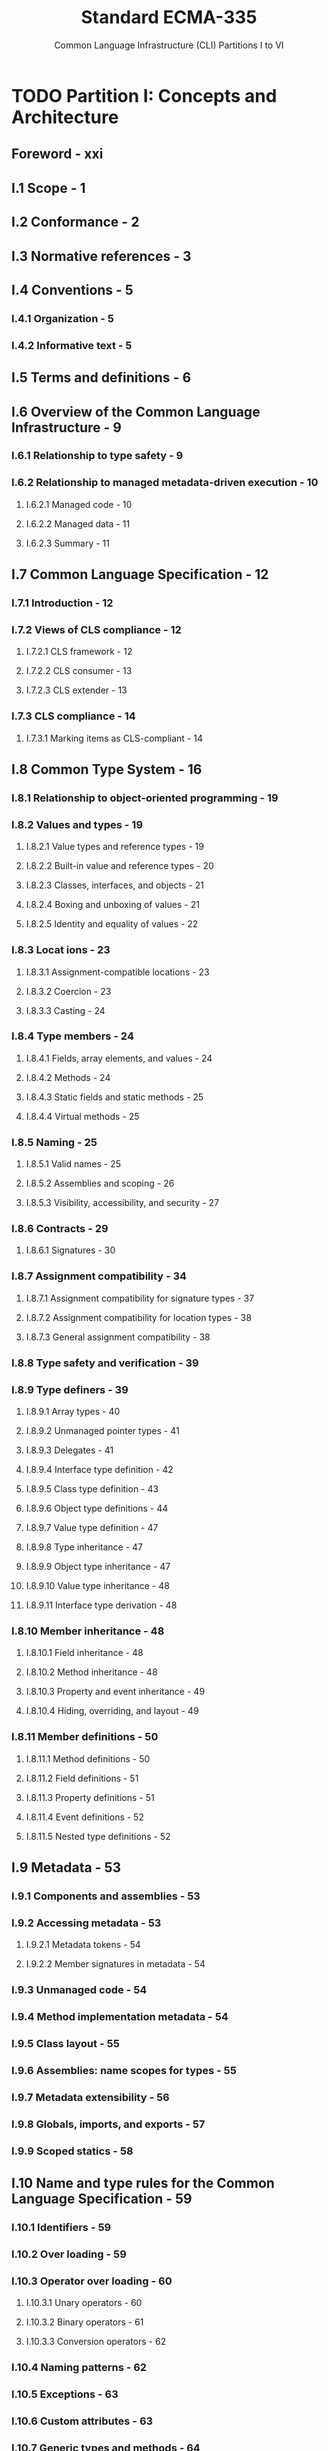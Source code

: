 #+TITLE: Standard ECMA-335
#+SUBTITLE: Common Language Infrastructure (CLI) Partitions I to VI
#+Edition: 6th, Jun 2012
#+STARTUP: entitiespretty
#+STARTUP: indent
#+STARTUP: overview

* TODO Partition I: Concepts and Architecture
** Foreword - xxi
** I.1 Scope - 1
** I.2 Conformance - 2
** I.3 Normative references - 3
** I.4 Conventions - 5
*** I.4.1 Organization - 5
*** I.4.2 Informative text - 5

** I.5 Terms and definitions - 6
** I.6 Overview of the Common Language Infrastructure - 9
*** I.6.1 Relationship to type safety - 9
*** I.6.2 Relationship to managed metadata-driven execution - 10
**** I.6.2.1 Managed code - 10
**** I.6.2.2 Managed data - 11
**** I.6.2.3 Summary - 11

** I.7 Common Language Specification - 12
*** I.7.1 Introduction - 12
*** I.7.2 Views of CLS compliance - 12
**** I.7.2.1 CLS framework - 12
**** I.7.2.2 CLS consumer - 13
**** I.7.2.3 CLS extender - 13

*** I.7.3 CLS compliance - 14
**** I.7.3.1 Marking items as CLS-compliant - 14

** I.8 Common Type System - 16
*** I.8.1 Relationship to object-oriented programming - 19
*** I.8.2 Values and types - 19
**** I.8.2.1 Value types and reference types - 19
**** I.8.2.2 Built-in value and reference types - 20
**** I.8.2.3 Classes, interfaces, and objects - 21
**** I.8.2.4 Boxing and unboxing of values - 21
**** I.8.2.5 Identity and equality of values - 22

*** I.8.3 Locat ions - 23
**** I.8.3.1 Assignment-compatible locations - 23
**** I.8.3.2 Coercion - 23
**** I.8.3.3 Casting - 24

*** I.8.4 Type members - 24
**** I.8.4.1 Fields, array elements, and values - 24
**** I.8.4.2 Methods - 24
**** I.8.4.3 Static fields and static methods - 25
**** I.8.4.4 Virtual methods - 25

*** I.8.5 Naming - 25
**** I.8.5.1 Valid names - 25
**** I.8.5.2 Assemblies and scoping - 26
**** I.8.5.3 Visibility, accessibility, and security - 27

*** I.8.6 Contracts - 29
**** I.8.6.1 Signatures - 30

*** I.8.7 Assignment compatibility - 34
**** I.8.7.1 Assignment compatibility for signature types - 37
**** I.8.7.2 Assignment compatibility for location types - 38
**** I.8.7.3 General assignment compatibility - 38

*** I.8.8 Type safety and verification - 39
*** I.8.9 Type definers - 39
**** I.8.9.1 Array types - 40
**** I.8.9.2 Unmanaged pointer types - 41
**** I.8.9.3 Delegates - 41
**** I.8.9.4 Interface type definition - 42
**** I.8.9.5 Class type definition - 43
**** I.8.9.6 Object type definitions - 44
**** I.8.9.7 Value type definition - 47
**** I.8.9.8 Type inheritance - 47
**** I.8.9.9 Object type inheritance - 47
**** I.8.9.10 Value type inheritance - 48
**** I.8.9.11 Interface type derivation - 48

*** I.8.10 Member inheritance - 48
**** I.8.10.1 Field inheritance - 48
**** I.8.10.2 Method inheritance - 48
**** I.8.10.3 Property and event inheritance - 49
**** I.8.10.4 Hiding, overriding, and layout - 49

*** I.8.11 Member definitions - 50
**** I.8.11.1 Method definitions - 50
**** I.8.11.2 Field definitions - 51
**** I.8.11.3 Property definitions - 51
**** I.8.11.4 Event definitions - 52
**** I.8.11.5 Nested type definitions - 52

** I.9 Metadata - 53
*** I.9.1 Components and assemblies - 53
*** I.9.2 Accessing metadata - 53
**** I.9.2.1 Metadata tokens - 54
**** I.9.2.2 Member signatures in metadata - 54

*** I.9.3 Unmanaged code - 54
*** I.9.4 Method implementation metadata - 54
*** I.9.5 Class layout - 55
*** I.9.6 Assemblies: name scopes for types - 55
*** I.9.7 Metadata extensibility - 56
*** I.9.8 Globals, imports, and exports - 57
*** I.9.9 Scoped statics - 58

** I.10 Name and type rules for the Common Language Specification - 59
*** I.10.1 Identifiers - 59
*** I.10.2 Over loading - 59
*** I.10.3 Operator over loading - 60
**** I.10.3.1 Unary operators - 60
**** I.10.3.2 Binary operators - 61
**** I.10.3.3 Conversion operators - 62

*** I.10.4 Naming patterns - 62
*** I.10.5 Exceptions - 63
*** I.10.6 Custom attributes - 63
*** I.10.7 Generic types and methods - 64
**** I.10.7.1 Nested type parameter re-declaration - 64
**** I.10.7.2 Type names and arity encoding - 65
**** I.10.7.3 Type constraint re-declaration - 66
**** I.10.7.4 Constraint type restrictions - 67
**** I.10.7.5 Frameworks and accessibility of nested types - 67
**** I.10.7.6 Frameworks and abstract or virtual methods - 68

** I.11 Collected Common Language Specification rules - 69
** I.12 Virtual Execution System - 72
*** I.12.1 Supported data types - 72
**** I.12.1.1 Native size: native int, native unsigned int, O and & - 73
**** I.12.1.2 Handling of short integer data types - 74
**** I.12.1.3 Handling of floating-point data types - 75
**** I.12.1.4 CIL instructions and numeric types - 76
**** I.12.1.5 CIL instructions and pointer types - 77
**** I.12.1.6 Aggregate data - 78

*** I.12.2 Module information - 81
*** I.12.3 Machine state - 81
**** I.12.3.1 The global state - 81
**** I.12.3.2 Method state - 82

*** I.12.4 Control flow - 85
**** I.12.4.1 Method calls - 86
**** I.12.4.2 Exception handling - 89

*** I.12.5 Proxies and remoting - 99
*** I.12.6 Memory model and optimizations - 100
**** I.12.6.1 The memory store - 100
**** I.12.6.2 Alignment - 100
**** I.12.6.3 Byte ordering - 100
**** I.12.6.4 Optimization - 100
**** I.12.6.5 Locks and threads - 101
**** I.12.6.6 Atomic reads and writes - 102
**** I.12.6.7 Volatile reads and writes - 102
**** I.12.6.8 Other memory model issues - 103

* TODO Partition II: Metadata Definition and Semantics
** II.1 Introduction - 105
** II.2 Overview - 106
** II.3 Validation and verification - 107
** II.4 Introductory examples - 108
*** II.4.1 "Hello world!" - 108
*** II.4.2 Other examples - 108

** II.5 General syntax - 109
*** II.5.1 General syntax notation - 109
*** II.5.2 Basic syntax categories - 109
*** II.5.3 Identifiers - 110
*** II.5.4 Labels and lists of labels - 111
*** II.5.5 Lists of hex bytes - 111
*** II.5.6 Floating-point numbers - 111
*** II.5.7 Source line information - 112
*** II.5.8 File names - 112
*** II.5.9 Attributes and metadata - 112
*** II.5.10 ilasm source files - 112

** II.6 Assemblies, manifests and modules - 114
*** II.6.1 Overview of modules, assemblies, and files - 114
*** II.6.2 Defining an assembly - 115
**** II.6.2.1 Information about the assembly (AsmDecl) - 115
**** II.6.2.2 Manifest resources - 118
**** II.6.2.3 Associating files with an assembly - 118

*** II.6.3 Referencing assemblies - 118
*** II.6.4 Declaring modules - 119
*** II.6.5 Referencing modules - 120
*** II.6.6 Declarations inside a module or assembly - 120
*** II.6.7 Exported type definitions - 120
*** II.6.8 Type forwarders - 121

** II.7 Types and signatures - 122
*** II.7.1 Types - 122
**** II.7.1.1 modreq and modopt - 123
**** II.7.1.2 pinned - 123

*** II.7.2 Built-in types - 124
*** II.7.3 References to user-defined types (TypeReference) - 124
*** II.7.4 Native data types - 125

** II.8 Visibility, accessibility and hiding - 127
*** II.8.1 Visibility of top - level types and accessibility of nested types - 127
*** II.8.2 Accessibility - 127
*** II.8.3 Hiding - 127

** II.9 Generics - 128
*** II.9.1 Generic type definitions - 128
*** II.9.2 Generics and recursive inheritance graphs - 129
*** II.9.3 Generic method definitions - 130
*** II.9.4 Instant iat ing generic types - 131
*** II.9.5 Generics variance - 132
*** II.9.6 Assignment compatibility of instantiated types - 132
*** II.9.7 Validity of member signatures - 133
*** II.9.8 Signatures and binding - 134
*** II.9.9 Inheritance and overriding - 135
*** II.9.10 Explicit method overrides - 136
*** II.9.11 Constraints on generic parameters - 137
*** II.9.12 References to members of generic types - 138

** II.10 Defining types - 139
*** II.10.1 Type header (ClassHeader) - 139
**** II.10.1.1 Visibility and accessibility attributes - 140
**** II.10.1.2 Type layout attributes - 141
**** II.10.1.3 Type semantics attributes - 141
**** II.10.1.4 Inheritance attributes - 142
**** II.10.1.5 Interoperation attributes - 142
**** II.10.1.6 Special handling attributes - 142
**** II.10.1.7 Generic parameters (GenPars) - 143

*** II.10.2 Body of a type definition - 146
*** II.10.3 Introducing and overriding virtual methods - 147
**** II.10.3.1 Introducing a virtual method - 147
**** II.10.3.2 The .override directive - 147
**** II.10.3.3 Accessibility and overriding - 148
**** II.10.3.4 Impact of overrides on derived classes - 149

*** II.10.4 Method implementation requirements - 150
*** II.10.5 Special members - 150
**** II.10.5.1 Instance constructor - 150
**** II.10.5.2 Instance finalizer - 151
**** II.10.5.3 Type initializer - 151

*** II.10.6 Nested types - 153
*** II.10.7 Controlling instance layout - 153
*** II.10.8 Global fields and methods - 154

** II.11 Semantics of classes - 156
** II.12 Semantics of interfaces - 157
*** II.12.1 Implementing interfaces - 157
*** II.12.2 Implementing virtual methods on interfaces - 157
**** II.12.2.1 Interface Implementation Examples - 159

** II.13 Semantics of value types - 162
*** II.13.1 Referencing value types - 163
*** II.13.2 Initializing value types - 163
*** II.13.3 Methods of value types - 164

** II.14 Semant ics of special types - 166
*** II.14.1 Vectors - 166
*** II.14.2 Arrays - 166
*** II.14.3 Enums - 168
*** II.14.4 Pointer types - 169
**** II.14.4.1 Unmanaged pointers - 170
**** II.14.4.2 Managed pointers - 171

*** II.14.5 Method pointers - 171
*** II.14.6 Delegates - 172
**** II.14.6.1 Delegate signature compatibility - 173
**** II.14.6.2 Synchronous calls to delegates - 174
**** II.14.6.3 Asynchronous calls to delegates - 175

** II.15 Defining, referencing, and calling methods - 177
*** II.15.1 Method descriptors - 177
**** II.15.1.1 Method declarations - 177
**** II.15.1.2 Method definitions - 177
**** II.15.1.3 Method references - 177
**** II.15.1.4 Method implementations - 177

*** II.15.2 Static, instance, and virtual methods - 177
*** II.15.3 Calling convention - 178
*** II.15.4 Defining methods - 179
**** II.15.4.1 Method body - 180
**** II.15.4.2 Predefined attributes on methods - 182
**** II.15.4.3 Implementation attributes of methods - 184
**** II.15.4.4 Scope blocks - 186
**** II.15.4.5 vararg methods - 186

*** II.15.5 Unmanaged methods - 187
**** II.15.5.1 Method transition thunks - 187
**** II.15.5.2 Platform invoke - 188
**** II.15.5.3 Method calls via function pointers - 189
**** II.15.5.4 Data type marshaling - 189

** II.16 Defining and referencing fields - 190
*** II.16.1 Attributes of fields - 190
**** II.16.1.1 Accessibility information - 191
**** II.16.1.2 Field contract attributes - 191
**** II.16.1.3 Interoperation attributes - 191
**** II.16.1.4 Other attributes - 192

*** II.16.2 Field init metadata - 192
*** II.16.3 Embedding data in a PE file - 193
**** II.16.3.1 Data declaration - 193
**** II.16.3.2 Accessing data from the PE file - 194

*** II.16.4 Initialization of non-literal static data - 194
**** II.16.4.1 Data known at link time - 194

*** II.16.5 Data known at load time - 195
*** II.16.5.1 Data known at run time - 195

** II.17 Defining properties - 196
** II.18 Defining events - 198
** II.19 Exception handling - 201
*** II.19.1 Protected blocks - 201
*** II.19.2 Handler blocks - 201
*** II.19.3 Catch blocks - 202
*** II.19.4 Filter blocks - 202
*** II.19.5 Finally blocks - 203
*** II.19.6 Fault handlers - 203

** II.20 Declarative security - 204
** II.21 Custom attributes - 205
*** II.21.1 CLS conventions : custom attribute usage - 205
*** II.21.2 Attributes used by the CLI - 205
**** II.21.2.1 Pseudo custom attributes - 206
**** II.21.2.2 Custom attributes defined by the CLS - 207
**** II.21.2.3 Custom attributes for security - 207
**** II.21.2.4 Custom attributes for TLS - 207
**** II.21.2.5 Custom attributes, various - 208

** II.22 Metadata logical format: tables - 209
*** II.22.1 Metadata validation rules - 210
*** II.22.2 Assembly : 0 x20 - 211
*** II.22.3 AssemblyOS : 0x22 - 212
*** II.22.4 AssemblyProcessor : 0x21 - 212
*** II.22.5 AssemblyRef : 0x23 - 212
*** II.22.6 AssemblyRefOS : 0x25 - 213
*** II.22.7 AssemblyRefProcessor : 0x24 - 213
*** II.22.8 ClassLayout : 0x0F - 214
*** II.22.9 Constant : 0x0B - 216
*** II.22.10 CustomAttribute : 0x0C - 216
*** II.22.11 DeclSecurity : 0x0E - 218
*** II.22.12 EventMap : 0x12 - 220
*** II.22.13 Event : 0x14 - 220
*** II.22.14 ExportedType : 0x27 - 222
*** II.22.15 Field : 0x04 - 223
*** II.22.16 FieldLayout : 0x10 - 225
*** II.22.17 FieldMarshal : 0x0D - 226
*** II.22.18 FieldRVA : 0x1D - 227
*** II.22.19 File : 0x26 - 227
*** II.22.20 GenericParam : 0x2A - 228
*** II.22.21 GenericParamConstraint : 0x2C - 229
*** II.22.22 ImplMap : 0x1C - 230
*** II.22.23 InterfaceImpl : 0x09 - 231
*** II.22.24 ManifestResource : 0x28 - 231
*** II.22.25 MemberRef : 0x0A - 232
*** II.22.26 MethodDef : 0x06 - 233
*** II.22.27 MethodImpl : 0x19 - 236
*** II.22.28 MethodSemantics : 0x18 - 237
*** II.22.29 MethodSpec : 0x2B - 238
*** II.22.30 Module : 0x00 - 239
*** II.22.31 ModuleRef : 0x1A - 239
*** II.22.32 NestedClass : 0x29 - 240
*** II.22.33 Param : 0x08 - 240
*** II.22.34 Property : 0x17 - 241
*** II.22.35 PropertyMap : 0x15 - 242
*** II.22.36 StandAloneSig : 0x11 - 243
*** II.22.37 TypeDef : 0x02 - 243
*** II.22.38 TypeRef : 0x01 - 247
*** II.22.39 TypeSpec : 0x1B - 248

** II.23 Metadata logical format: other structures - 249
*** II.23.1 Bitmasks and flags - 249
**** II.23.1.1 Values for AssemblyHashAlgorithm - 249
**** II.23.1.2 Values for AssemblyFlags - 249
**** II.23.1.3 Values for Culture - 249
**** II.23.1.4 Flags for events [EventAttributes] - 250
**** II.23.1.5 Flags for fields [FieldAttributes] - 250
**** II.23.1.6 Flags for files [FileAttributes] - 251
**** II.23.1.7 Flags for Generic Parameters [GenericParamAttributes] - 251
**** II.23.1.8 Flags for ImplMap [PInvokeAttributes] - 251
**** II.23.1.9 Flags for ManifestResource [ManifestResourceAttributes] - 252
**** II.23.1.10 Flags for methods [MethodAttributes] - 252
**** II.23.1.11 Flags for methods [MethodImplAttributes] - 253
**** II.23.1.12 Flags for MethodSemantics [MethodSemanticsAttributes] - 253
**** II.23.1.13 Flags for params [ParamAttributes] - 253
**** II.23.1.14 Flags for properties [PropertyAttributes] - 254
**** II.23.1.15 Flags for types [TypeAttributes] - 254
**** II.23.1.16 Element types used in signatures - 255

*** II.23.2 Blobs and signatures - 257
**** II.23.2.1 MethodDefSig - 259
**** II.23.2.2 MethodRefSig - 260
**** II.23.2.3 StandAloneMethodSig - 261
**** II.23.2.4 FieldSig - 262
**** II.23.2.5 PropertySig - 262
**** II.23.2.6 LocalVarSig - 263
**** II.23.2.7 CustomMod - 263
**** II.23.2.8 TypeDefOrRefOrSpecEncoded - 264
**** II.23.2.9 Constraint - 264
**** II.23.2.10 Param - 264
**** II.23.2.11 RetType - 265
**** II.23.2.12 Type - 265
**** II.23.2.13 ArrayShape - 265
**** II.23.2.14 TypeSpec - 266
**** II.23.2.15 MethodSpec - 266
**** II.23.2.16 Short form signatures - 267

*** II.23.3 Custom attributes - 267
*** II.23.4 Marshalling descriptors - 269

** II.24 Metadata physical layout - 271
*** II.24.1 Fixed f ields - 271
*** II.24.2 File headers - 271
**** II.24.2.1 Metadata root - 271
**** II.24.2.2 Stream header - 272
**** II.24.2.3 #Strings heap - 272
**** II.24.2.4 #US and #Blob heaps - 272
**** II.24.2.5 #GUID heap - 272
**** II.24.2.6 #~stream - 273

** II.25 File format extensions to PE - 277
*** II.25.1 Structure of the runtime file format - 277
*** II.25.2 PE headers - 277
**** II.25.2.1 MS-DOS header - 278
**** II.25.2.2 PE file header - 278
**** II.25.2.3 PE optional header - 279

*** II.25.3 Section headers - 281
**** II.25.3.1 Import Table and Import AddressTable (IAT) - 282
**** II.25.3.2 Relocations - 282
**** II.25.3.3 CLI header - 283

*** II.25.4 Common Intermediate Language physical layout - 284
**** II.25.4.1 Method header type values - 285
**** II.25.4.2 Tiny format - 285
**** II.25.4.3 Fat format - 285
**** II.25.4.4 Flags for method headers - 285
**** II.25.4.5 Method data section - 286
**** II.25.4.6 Exception handling clauses - 286

* TODO Partition III: CIL Instruction Set
** III.1 Introduction - 290
*** III.1.1 Data types - 290
**** III.1.1.1 Numeric data types - 291
**** III.1.1.2 Boolean data type - 293
**** III.1.1.3 Character data type - 293
**** III.1.1.4 Object references - 293
**** III.1.1.5 Runtime pointer types - 293

*** III.1.2 Instruction variant table - 295
**** III.1.2.1 Opcode encodings - 295

*** III.1.3 Stack transition diagram - 301
*** III.1.4 English description - 302
*** III.1.5 Operand type table - 302
*** III.1.6 Implicit argument coercion - 305
*** III.1.7 Restrictions on CIL code sequences - 306
**** III.1.7.1 The instruction stream - 307
**** III.1.7.2 Valid branch targets - 307
**** III.1.7.3 Exception ranges - 307
**** III.1.7.4 Must provide maxstack - 308
**** III.1.7.5 Backward branch constraints - 308
**** III.1.7.6 Branch verification constraints - 308

*** III.1.8 Verifiability and correctness - 308
**** III.1.8.1 Flow control restrictions for verifiable CIL - 309

*** III.1.9 Metadata tokens - 313
*** III.1.10 Exceptions thrown - 314

** III.2 Prefixes to instructions - 315
*** III.2.1 constrained. – (prefix) invoke a member on a value of a variable type - 316
*** III.2.2 no. – (prefix) possibly skip a fault check - 318
*** III.2.3 readonly. (prefix) – following instruction returns a controlled - mutability managed pointer - 319
*** III.2.4 tail . (prefix) – call terminates current method - 320
*** III.2.5 unaligned. (prefix) – pointer instruction might be unaligned - 321
*** III.2.6 volatile. (prefix) – pointer reference is volatile - 322

** III.3 Base instructions - 323
*** III.3.1 add – add numeric values - 324
*** III.3.2 add.ovf.<signed> – add integer values with overflow check - 325
*** III.3.3 and – bitwise AND - 326
*** III.3.4 arglist – get argument list - 327
*** III.3.5 beq.<length> – branch on equal - 328
*** III.3.6 bge.<length> – branch on greater than or equal to - 329
*** III.3.7 bge.un.<length> – branch on greater than or equal to, unsigned or unordered - 330
*** III.3.8 bgt.<length> – branch on greater than - 331
*** III.3.9 bgt.un.<length> – branch on greater than, unsigned or unordered - 332
*** III.3.10 ble.<length> – br anch on less than or equal to - 333
*** III.3.11 ble.un.<length> – branch on less than or equal to, unsigned or unordered - 334
*** III.3.12 blt.<length> – branch on less than - 335
*** III.3.13 blt.un.<length> – branch on less than, unsigned or unordered - 336
*** III.3.14 bne.un<length> – branch on not equal or unordered - 337
*** III.3.15 br.<length> – unconditional branch - 338
*** III.3.16 break – breakpoint instruction - 339
*** III.3.17 brfalse.<length> – branch on false, null, or zero - 340
*** III.3.18 brtrue.<length> – branch on non-false or non-null - 341
*** III.3.19 call – call a method - 342
*** III.3.20 calli – indirect method call - 344
*** III.3.21 ceq – compare equal - 346
*** III.3.22 cgt – compare greater than - 347
*** III.3.23 cgt.un – compare greater than, unsigned or unordered - 348
*** III.3.24 ckfinite – check for a finite real number - 349
*** III.3.25 clt – compare less than - 350
*** III.3.26 clt.un – compare less than, unsigned or unordered - 351
*** III.3.27 conv.<to type> – data conversion - 352
*** III.3.28 conv.ovf.<to type> – data conversion with overflow detection - 353
*** III.3.29 conv.ovf.<to type>.un – unsigned data conversion with overflow detection - 354
*** III.3.30 cpblk – copy data from memory to memory - 355
*** III.3.31 div – divide values - 356
*** III.3.32 div.un – divide integer values, unsigned - 357
*** III.3.33 dup – duplicate the top value of the stack - 358
*** III.3.34 endfilter – end exception handling filter clause - 359
*** III.3.35 endfinally – end the finally or fault clause of an exception block - 360
*** III.3.36 initblk – initialize a block of memory to a value - 361
*** III.3.37 jmp – jump to method - 362
*** III.3.38 ldarg.<length> – load argument onto the stack - 363
*** III.3.39 ldarga.<length> – load an argument address - 364
*** III.3.40 ldc.<type> – load numeric constant - 365
*** III.3.41 ldftn – load method pointer - 366
*** III.3.42 ldind.<type> – load value indirect onto the stack - 367
*** III.3.43 ldloc – load local variable onto the stack - 369
*** III.3.44 ldloca.<length> – load local variable address - 370
*** III.3.45 ldnull – load a null pointer - 371
*** III.3.46 leave.<length> – exit a protected region of code - 372
*** III.3.47 localloc – al locate space in the local dynamic memory pool - 373
*** III.3.48 mul – multiply values - 374
*** III.3.49 mul.ovf.<type> – multiply integer values with overflow check - 375
*** III.3.50 neg – negate - 376
*** III.3.51 nop – no operation - 377
*** III.3.52 not – bitwise complement - 378
*** III.3.53 or – bitwise OR - 379
*** III.3.54 pop – remove the top element of the stack - 380
*** III.3.55 rem – compute remainder - 381
*** III.3.56 rem.un – compute integer remainder, unsigned - 382
*** III.3.57 ret – return from method - 383
*** III.3.58 shl – shift integer left - 384
*** III.3.59 shr – shift integer right - 385
*** III.3.60 shr.un – shift integer right, unsigned - 386
*** III.3.61 starg.<length> – store a value in an argument slot - 387
*** III.3.62 stind.<type> – store value indirect from stack - 388
*** III.3.63 stloc – pop value from stack to local variable - 389
*** III.3.64 sub – subtract numeric values - 390
*** III.3.65 sub.ovf.<type> – subtract integer values, checking for overflow - 391
*** III.3.66 switch – table switch based on value - 392
*** III.3.67 xor – bitwise XOR - 393

** III.4 Object model instructions - 394
*** III.4.1 box – convert a boxable value to its boxed form - 394
*** III.4.2 callvirt – call a method as sociated, at runtime, with an object - 396
*** III.4.3 castclass – cast an object to a class - 398
*** III.4.4 cpobj – copy a value from one address to another - 399
*** III.4.5 initobj – initialize the value at an address - 400
*** III.4.6 isinst – test if an object is an instance of a class or interface - 401
*** III.4.7 ldelem – load element from array - 402
*** III.4.8 ldelem.<type> – load an element of an array - 403
*** III.4.9 ldelema – load address of an element of an array - 405
*** III.4.10 ldfld – load field of an object - 406
*** III.4.11 ldflda – load field address - 407
*** III.4.12 ldlen – load the length of an array - 408
*** III.4.13 ldobj – copy a value from an address to the stack - 409
*** III.4.14 ldsfld – load static field of a class - 410
*** III.4.15 ldsflda – load static field address - 411
*** III.4.16 ldstr – load a literal string - 412
*** III.4.17 ldtoken – load the runtime representation of a metadata token - 413
*** III.4.18 ldvirtftn – load a virtual method pointer - 414
*** III.4.19 mkrefany – push a typed reference on the stack - 415
*** III.4.20 newarr – create a zero-based, one-dimensional array - 416
*** III.4.21 newobj – create a new object - 417
*** III.4.22 refanytype – load the type out of a typed reference - 420
*** III.4.23 refanyval – load the address out of a typed reference - 421
*** III.4.24 rethrow – rethrow the current exception - 422
*** III.4.25 sizeof – load the size, in bytes, of a type - 423
*** III.4.26 stelem – store element to array - 424
*** III.4.27 stelem.<type> – store an element of an array - 425
*** III.4.28 stfld – store into a field of an object - 427
*** III.4.29 stobj – store a value at an address - 428
*** III.4.30 stsfld – store a static field of a class - 429
*** III.4.31 throw – throw an exception - 430
*** III.4.32 unbox – convert boxed value type to its raw form - 431
*** III.4.33 unbox.any – convert boxed type to value - 432

* TODO Partition IV: Profiles and Libraries
** IV.1 Overview - 434
** IV.2 Libraries and Profiles - 435
*** IV.2.1 Libraries - 435
*** IV.2.2 Profiles - 435
*** IV.2.3 The relationship between Libraries and Profiles - 436

** IV.3 The Standard Profiles - 437
*** IV.3.1 The Kernel Profile - 437
*** IV.3.2 The Compact Profile - 437

** IV.4 Kernel Profile feature requirements - 438
*** IV.4.1 Features excluded from the Kernel Profile - 438
**** IV.4.1.1 Floating point - 438
**** IV.4.1.2 Non-vector arrays - 438
**** IV.4.1.3 Reflection - 438
**** IV.4.1.4 Application domains - 439
**** IV.4.1.5 Remoting - 439
**** IV.4.1.6 Vararg - 439
**** IV.4.1.7 Frame growth - 439
**** IV.4.1.8 Filtered exceptions - 439

** IV.5 The standard libraries - 440
*** IV.5.1 General comments - 440
*** IV.5.2 Runtime infrastructure library - 440
*** IV.5.3 Base Class Library (BCL) - 440
*** IV.5.4 Network library - 440
*** IV.5.5 Reflection library - 440
*** IV.5.6 XML library - 440
*** IV.5.7 Extended numerics library - 441
*** IV.5.8 Extended array library - 441
*** IV.5.9 Vararg library - 441
*** IV.5.10 Parallel library - 441

** IV.6 Implementation-specific modifications to the system libraries - 443
** IV.7 The XML specification - 444
*** IV.7.1 Semantics - 444
**** IV.7.1.1 Value types as objects - 452
**** IV.7.1.2 Exceptions - 452

*** IV.7.2 XML signature notation issues - 452
**** IV.7.2.1 Serialization - 452
**** IV.7.2.2 Delegates - 452
**** IV.7.2.3 Properties - 453
**** IV.7.2.4 Nested types - 453

* TODO Partition V: Binary Formats
** V.1 Portable CILDB files - 455
*** V.1.1 Encoding of integers - 455
*** V.1.2 CILDB header - 455
**** V.1.2.1 Version GUID - 455

*** V.1.3 Tables and heaps - 455
**** V.1.3.1 SymConstant table - 456
**** V.1.3.2 SymDocument table - 456
**** V.1.3.3 SymMethod table - 456
**** V.1.3.4 SymSequencePoint table - 457
**** V.1.3.5 SymScope table - 457
**** V.1.3.6 SymVariable table - 457
**** V.1.3.7 SymUsing table - 458
**** V.1.3.8 SymMisc heap - 458
**** V.1.3.9 SymString heap - 458

*** V.1.4 Signatures - 458

* TODO Partition VI: Annexes
** VI.Annex A Introduction - 461
** VI.Annex B Sample programs - 462
*** VI.B.1 Mutually recursive program (with tail calls) - 462
*** VI.B.2 Using value types - 463
*** VI.B.3 Custom attributes - 465
*** VI.B.4 Generics code and metadata - 468
**** VI.B.4.1 ILAsm version - 468
**** VI.B.4.2 C# version - 469
**** VI.B.4.3 Metadata - 469

** VI.Annex C CIL as sembler implementation - 471
*** VI.C.1 ILAsm keywords - 471
*** VI.C.2 CIL opcode descriptions - 483
*** VI.C.3 Complete grammar - 494
*** VI.C.4 Instruction syntax - 509
**** VI.C.4.1 Top-level ins t ruct ion syntax - 510
**** VI.C.4.2 Instructions with no operand - 510
**** VI.C.4.3 Instructions that refer to parameters or local variables - 511
**** VI.C.4.4 Instructions that take a single 32-bit integer argument - 512
**** VI.C.4.5 Instructions that take a single 64-bit integer argument - 512
**** VI.C.4.6 Instructions that take a single floating-point argument - 512
**** VI.C.4.7 Branch instructions - 513
**** VI.C.4.8 Instructions that take a method as an argument - 513
**** VI.C.4.9 Instructions that take a field of a class as an argument - 513
**** VI.C.4.10 Instructions that take a type as an argument - 513
**** VI.C.4.11 Instructions that take a string as an argument - 514
**** VI.C.4.12 Instructions that take a signature as an argument - 514
**** VI.C.4.13 Instructions that take a metadata token as an argument - 514
**** VI.C.4.14 Switch instruction - 515

** VI.Annex D Class library design guidelines - 516
** VI.Annex E Portability considerations - 517
*** VI.E.1 Uncontrollable behavior - 517
*** VI.E.2 Language- and compiler-controllable behavior - 517
*** VI.E.3 Programmer-controllable behavior - 517

** VI.Annex F Imprecise faults - 519
*** VI.F.1 Instruction reordering - 519
*** VI.F.2 Inlining - 519
*** VI.F.3 Finally handlers still guaranteed once a try block is entered - 519
*** VI.F.4 Interleaved calls - 520
**** VI.F.4.1 Rejected notions for fencing - 520

*** VI.F.5 Examples - 520
**** VI.F.5.1 Hoisting checks out of a loop - 521
**** VI.F.5.2 Vectorizing a loop - 521
**** VI.F.5.3 Autothreading a loop - 521

** VI.Annex G Parallel library - 523
*** VI.G.1 Considerations - 523
*** VI.G.2 ParallelFor - 523
*** VI.G.3 ParallelForEach - 523
*** VI.G.4 ParallelWhi le - 524
*** VI.G.5 Debugging - 524

** Index - 525
